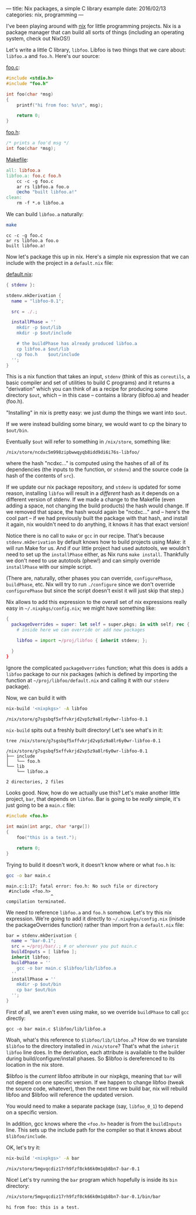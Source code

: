---
title: Nix packages, a simple C library example
date:  2016/02/13
categories: nix, programming
---

I've been playing around with [[https://nixos.org/nix][nix]] for little programming projects. Nix
is a package manager that can build all sorts of things (including an
operating system, check out NixOS!)

Let's write a little C library, =libfoo=. Libfoo is two things that we
care about: =libfoo.a= and =foo.h=. Here's our source:

[[./foo.c][foo.c]]:

#+BEGIN_SRC c :tangle foo.c
#include <stdio.h>
#include "foo.h"

int foo(char *msg)
{
    printf("hi from foo: %s\n", msg);

    return 0;
}
#+END_SRC

[[./foo.h][foo.h]]:

#+BEGIN_SRC c :tangle foo.h
/* prints a foo'd msg */
int foo(char *msg);
#+END_SRC

[[./Makefile][Makefile]]:

#+BEGIN_SRC makefile :tangle Makefile
all: libfoo.a
libfoo.a: foo.c foo.h
	cc -c -g foo.c
	ar rs libfoo.a foo.o
	@echo "built libfoo.a!"
clean:
	rm -f *.o libfoo.a
#+END_SRC

We can build =libfoo.a= naturally:

#+begin_src sh :exports both :results verbatim
make
#+end_src

#+RESULTS:
: cc -c -g foo.c
: ar rs libfoo.a foo.o
: built libfoo.a!

Now let's package this up in nix. Here's a simple nix expression that
we can include with the project in a =default.nix= file:

[[./default.nix][default.nix]]:

#+BEGIN_SRC nix :tangle default.nix
{ stdenv }:

stdenv.mkDerivation {
  name = "libfoo-0.1";

  src = ./.;

  installPhase = ''
    mkdir -p $out/lib
    mkdir -p $out/include

    # the buildPhase has already produced libfoo.a
    cp libfoo.a $out/lib
    cp foo.h    $out/include    
  '';
}
#+END_SRC

This is a nix function that takes an input, =stdenv= (think of this as
=coreutils=, a basic compiler and set of utilities to build C
programs) and it returns a "derivation" which you can think of as a
recipe for producing some directory =$out=, which -- in this case -- contains
a library (libfoo.a) and header (foo.h).

"Installing" in nix is pretty easy: we just dump the things we want
into =$out=.

If we were instead building some binary, we would want to cp the
binary to =$out/bin=.

Eventually =$out= will refer to something in =/nix/store=, something
like:

=/nix/store/ncdxc5m998zipbwwqyqb8idd9di6i76s-libfoo/=

where the hash "ncdxc..." is computed using the hashes of all of its
dependencies (the inputs to the function, or =stdenv=) and the source
code (a hash of the contents of =src=).

#+BEGIN_ASIDE
If we update our nix package repository, and =stdenv= is updated for
some reason, installing =libfoo= will result in a /different/ hash as
it depends on a different version of stdenv. If we made a change to
the Makefile (even adding a space, not changing the build products)
the hash would change. If we removed that space, the hash would again
be "ncdxc..." and -- here's the cool part -- if we had previously
built the package with that hash, and install it again, nix wouldn't
need to do anything, it knows it has that exact version!
#+END_ASIDE

Notice there is no call to =make= or =gcc= in our recipe. That's
because =stdenv.mkDerivation= by default knows how to build projects
using Make: it will run Make for us. And if our little project had
used autotools, we wouldn't need to set up the =installPhase= either,
as Nix runs =make install=. Thankfully we don't need to use autotools
(phew!) and can simply override =installPhase= with our simple script.

(There are, naturally, other phases you can override,
=configurePhase=, =buildPhase=, etc. Nix will try to run =./configure=
since we don't override =configurePhase= but since the script doesn't
exist it will just skip that step.)

Nix allows to add this expression to the overall set of nix
expressions really easy in =~/.nixpkgs/config.nix=; we might have
something like:

#+BEGIN_SRC nix
{
  packageOverrides = super: let self = super.pkgs; in with self; rec {
    # inside here we can override or add new packages

    libfoo = import ~/proj/libfoo { inherit stdenv; };

  }
}
#+END_SRC

Ignore the complicated =packageOverrides= function; what this does is
adds a =libfoo= package to our nix packages (which is defined by
importing the function at =~/proj/libfoo/default.nix= and calling it
with our =stdenv= package).

Now, we can build it with

#+begin_src sh :exports both :results verbatim
nix-build '<nixpkgs>' -A libfoo
#+end_src

#+RESULTS:
: /nix/store/g7sgsbqf5xffvkrjd2vp5z9a8lr6y0wr-libfoo-0.1

=nix-build= spits out a freshly built directory! Let's see what's in it:

#+begin_src sh :exports both :results verbatim
tree /nix/store/g7sgsbqf5xffvkrjd2vp5z9a8lr6y0wr-libfoo-0.1
#+end_src

#+RESULTS:
: /nix/store/g7sgsbqf5xffvkrjd2vp5z9a8lr6y0wr-libfoo-0.1
: ├── include
: │   └── foo.h
: └── lib
:     └── libfoo.a
: 
: 2 directories, 2 files

Looks good. Now, how do we actually use this? Let's make another
little project, =bar=, that depends on =libfoo=. Bar is going to be
/really/ simple, it's just going to be a =main.c= file:

#+BEGIN_SRC c :tangle main.c
#include <foo.h>

int main(int argc, char *argv[])
{
    foo("this is a test.");

    return 0;
}
#+END_SRC

Trying to build it doesn't work, it doesn't know where or what =foo.h= is:

#+BEGIN_SRC sh :exports both :results verbatim
gcc -o bar main.c
#+END_SRC

#+RESULTS:
: main.c:1:17: fatal error: foo.h: No such file or directory
:  #include <foo.h>
:                  ^
: compilation terminated.
 
 
We need to reference =libfoo.a= and =foo.h= somehow. Let's try this
nix expression. We're going to add it directly to
=~/.nixpkgs/config.nix= (inisde the packageOverrides function) rather
than import fron a =default.nix= file:

#+BEGIN_SRC nix
bar = stdenv.mkDerivation {
  name = "bar-0.1";
  src = ~/proj/bar/.; # or wherever you put main.c
  buildInputs = [ libfoo ];
  inherit libfoo;
  buildPhase = ''
    gcc -o bar main.c $libfoo/lib/libfoo.a
  ''
  installPhase = ''
    mkdir -p $out/bin
    cp bar $out/bin
  '';
}
#+END_SRC

First of all, we aren't even using make, so we override =buildPhase=
to call =gcc= directly:

=gcc -o bar main.c $libfoo/lib/libfoo.a=

Woah, what's this reference to =$libfoo/lib/libfoo.a=? How do we
translate =$libfoo= to the directory installed in =/nix/store=? That's
what the =inherit libfoo= line does. In the derivation, each attribute
is available to the builder during build/configure/install phases. So
$libfoo is dereferenced to its location in the nix store.

#+BEGIN_ASIDE
$libfoo is the /current/ libfoo attribute in our nixpkgs, meaning that
=bar= will not depend on one specific version. If we happen to change
libfoo (tweak the source code, whatever), then the next time we build
bar, nix will rebuild libfoo and $libfoo will reference the updated
version.

You would need to make a separate package (say, =libfoo_0_1=) to
depend on a specific version.
#+END_ASIDE

In addition, gcc knows where the =<foo.h>= header is from the
=buildInputs= line. This sets up the include path for the compiler so
that it knows about =$libfoo/include=.

OK, let's try it:

#+begin_src sh :exports both :results verbatim
nix-build '<nixpkgs>' -A bar
#+end_src

#+RESULTS:
: /nix/store/5mgvqcdiz17rh9fzf8ck66k0m1qb8bn7-bar-0.1

Nice! Let's try running the =bar= program which hopefully is inside
its =bin= directory:

#+begin_src sh :exports both :results verbatim
/nix/store/5mgvqcdiz17rh9fzf8ck66k0m1qb8bn7-bar-0.1/bin/bar
#+end_src

#+RESULTS:
: hi from foo: this is a test.
